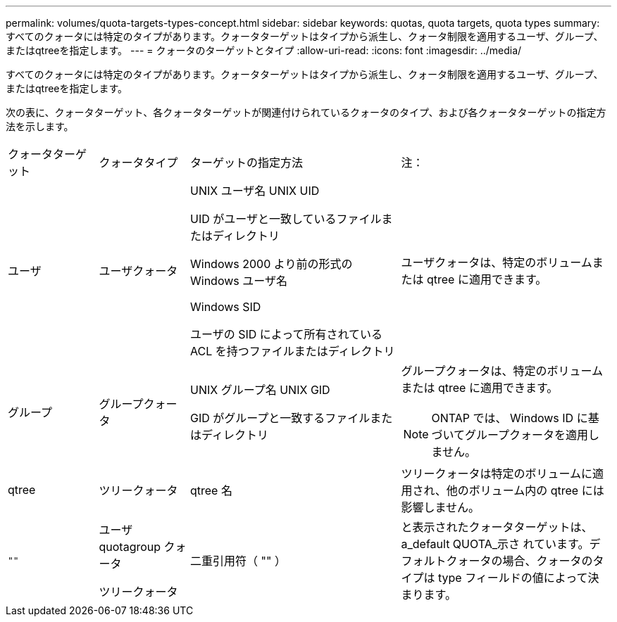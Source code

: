 ---
permalink: volumes/quota-targets-types-concept.html 
sidebar: sidebar 
keywords: quotas, quota targets, quota types 
summary: すべてのクォータには特定のタイプがあります。クォータターゲットはタイプから派生し、クォータ制限を適用するユーザ、グループ、またはqtreeを指定します。 
---
= クォータのターゲットとタイプ
:allow-uri-read: 
:icons: font
:imagesdir: ../media/


[role="lead"]
すべてのクォータには特定のタイプがあります。クォータターゲットはタイプから派生し、クォータ制限を適用するユーザ、グループ、またはqtreeを指定します。

次の表に、クォータターゲット、各クォータターゲットが関連付けられているクォータのタイプ、および各クォータターゲットの指定方法を示します。

[cols="15,15,35,35"]
|===


| クォータターゲット | クォータタイプ | ターゲットの指定方法 | 注： 


 a| 
ユーザ
 a| 
ユーザクォータ
 a| 
UNIX ユーザ名 UNIX UID

UID がユーザと一致しているファイルまたはディレクトリ

Windows 2000 より前の形式の Windows ユーザ名

Windows SID

ユーザの SID によって所有されている ACL を持つファイルまたはディレクトリ
 a| 
ユーザクォータは、特定のボリュームまたは qtree に適用できます。



 a| 
グループ
 a| 
グループクォータ
 a| 
UNIX グループ名 UNIX GID

GID がグループと一致するファイルまたはディレクトリ
 a| 
グループクォータは、特定のボリュームまたは qtree に適用できます。


NOTE: ONTAP では、 Windows ID に基づいてグループクォータを適用しません。



 a| 
qtree
 a| 
ツリークォータ
 a| 
qtree 名
 a| 
ツリークォータは特定のボリュームに適用され、他のボリューム内の qtree には影響しません。



 a| 
`""`
 a| 
ユーザ quotagroup クォータ

ツリークォータ
 a| 
二重引用符（ "" ）
 a| 
と表示されたクォータターゲットは、 a_default QUOTA_示さ れています。デフォルトクォータの場合、クォータのタイプは type フィールドの値によって決まります。

|===